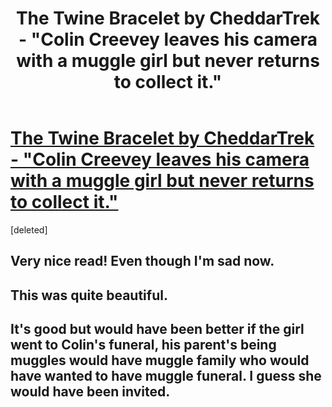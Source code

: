 #+TITLE: The Twine Bracelet by CheddarTrek - "Colin Creevey leaves his camera with a muggle girl but never returns to collect it."

* [[http://www.fanfiction.net/s/8461800/1/The-Twine-Bracelet][The Twine Bracelet by CheddarTrek - "Colin Creevey leaves his camera with a muggle girl but never returns to collect it."]]
:PROPERTIES:
:Score: 15
:DateUnix: 1375940019.0
:DateShort: 2013-Aug-08
:END:
[deleted]


** Very nice read! Even though I'm sad now.
:PROPERTIES:
:Author: OwlPostAgain
:Score: 3
:DateUnix: 1375942391.0
:DateShort: 2013-Aug-08
:END:


** This was quite beautiful.
:PROPERTIES:
:Author: __Pers
:Score: 2
:DateUnix: 1375961702.0
:DateShort: 2013-Aug-08
:END:


** It's good but would have been better if the girl went to Colin's funeral, his parent's being muggles would have muggle family who would have wanted to have muggle funeral. I guess she would have been invited.
:PROPERTIES:
:Author: Notosk
:Score: 1
:DateUnix: 1376122890.0
:DateShort: 2013-Aug-10
:END:
